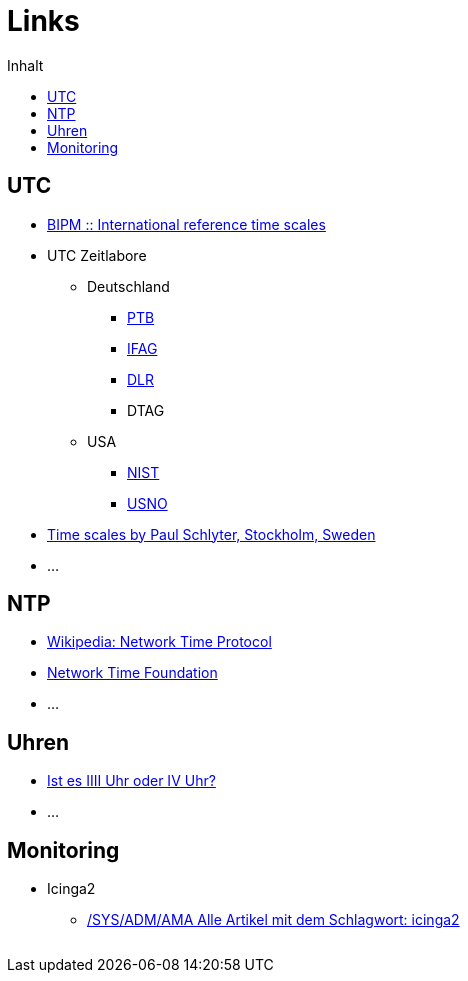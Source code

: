 = Links
:published_at: 2016-04-01
:hp-tags:
:linkattrs:
:toc:          macro
:toc-title:    Inhalt

toc::[]

== UTC

* http://www.bipm.org/en/bipm-services/timescales/[BIPM :: International reference time scales, window="_blank"]
* UTC Zeitlabore
** Deutschland
*** http://www.ptb.de/cms/ptb/fachabteilungen/abt4/fb-44/ag-441/darstellung-der-gesetzlichen-zeit/koordinierte-weltzeitskala-utc.html[PTB, window="_blank"]
*** http://www.bkg.bund.de/nn_178112/Wettzell/DE/Verzeichnisbaum/LokaleMesssysteme/ZeitundFrequenz/ZeitundFrequenz__node.html[IFAG, window="_blank"]
*** http://www.dlr.de/kn/desktopdefault.aspx/tabid-2205/3262_read-9182/[DLR, window="_blank"]
*** DTAG
** USA
*** http://www.nist.gov/pml/div688/grp50/[NIST, window="_blank"]
*** http://tycho.usno.navy.mil/[USNO, window="_blank"]
* http://www.stjarnhimlen.se/comp/time.html["Time scales by Paul Schlyter, Stockholm, Sweden", window="_blank"]
* ...

== NTP

* https://de.wikipedia.org/wiki/Network_Time_Protocol[Wikipedia: Network Time Protocol, window="_blank"]
* http://nwtime.org/[Network Time Foundation, window="_blank"]
* ...

== Uhren

* http://www.uhrenhanse.de/sammlerecke/wissenswertes/hoffmann.htm[Ist es IIII Uhr oder IV Uhr?, window="_blank"]
* ...

== Monitoring

* Icinga2
** https://www.spiller.me/tag/icinga2/[/SYS/ADM/AMA Alle Artikel mit dem Schlagwort: icinga2, window="_blank"]

// Don't remove next (last) lines!

++++
<!-- Piwik -->
<script type="text/javascript">
  var _paq = _paq || [];
  _paq.push(["setDomains", ["*.wols.github.io/time"]]);
  _paq.push(['trackPageView']);
  _paq.push(['enableLinkTracking']);
  (function() {
    var u="//wolsorg.pro-ssl.de/analytics/";
    _paq.push(['setTrackerUrl', u+'piwik.php']);
    _paq.push(['setSiteId', 2]);
    var d=document, g=d.createElement('script'), s=d.getElementsByTagName('script')[0];
    g.type='text/javascript'; g.async=true; g.defer=true; g.src=u+'piwik.js'; s.parentNode.insertBefore(g,s);
  })();
</script>
<noscript><p><img src="//wolsorg.pro-ssl.de/analytics/piwik.php?idsite=2" style="border:0;" alt="" /></p></noscript>
<!-- End Piwik Code -->
++++
